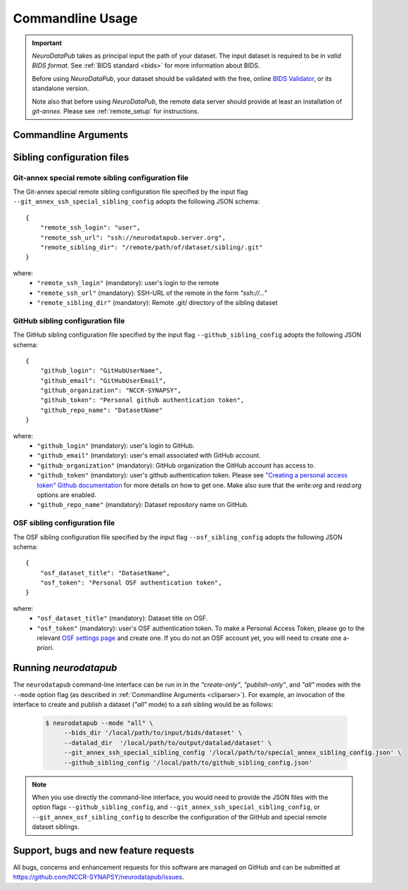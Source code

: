 .. _cmdusage:

***********************
Commandline Usage
***********************

.. important::
    `NeuroDataPub` takes as principal input the path of your dataset. The input dataset is required to be in *valid BIDS format*. See :ref:`BIDS standard <bids>` for more information about BIDS.

    Before using `NeuroDataPub`, your dataset should be validated with the free, online `BIDS Validator <http://bids-standard.github.io/bids-validator/>`_,
    or its standalone version.

    Note also that before using `NeuroDataPub`, the remote data server should provide at least an installation of `git-annex`. Please see :ref:`remote_setup` for instructions.

.. _cliparser:

Commandline Arguments
=============================

.. argparse::
        :ref: neurodatapub.parser.get_parser
        :prog: neurodatapub


.. _siblingconfig:

Sibling configuration files
=============================


.. _gitannexconfig:

Git-annex special remote sibling configuration file
----------------------------------------------------

The Git-annex special remote sibling configuration file specified by the input flag ``--git_annex_ssh_special_sibling_config`` adopts the following JSON schema::

    {
        "remote_ssh_login": "user",
        "remote_ssh_url": "ssh://neurodatapub.server.org",
        "remote_sibling_dir": "/remote/path/of/dataset/sibling/.git"
    }

where:
    * ``"remote_ssh_login"`` (mandatory): user's login to the remote

    * ``"remote_ssh_url"`` (mandatory): SSH-URL of the remote in the form `"ssh://..."`

    * ``"remote_sibling_dir"`` (mandatory): Remote .git/ directory of the sibling dataset


.. _githubconfig:

GitHub sibling configuration file
----------------------------------------------------

The GitHub sibling configuration file specified by the input flag ``--github_sibling_config`` adopts the following JSON schema::

    {
        "github_login": "GitHubUserName",
        "github_email": "GitHubUserEmail",
        "github_organization": "NCCR-SYNAPSY",
        "github_token": "Personal github authentication token",
        "github_repo_name": "DatasetName"
    }

where:
    * ``"github_login"`` (mandatory): user's login to GitHub.

    * ``"github_email"`` (mandatory): user's email associated with GitHub account.

    * ``"github_organization"`` (mandatory): GitHub organization the GitHub account has access to.

    * ``"github_token"`` (mandatory): user's github authentication token. Please see `"Creating a personal access token" Github documentation <https://docs.github.com/en/github/authenticating-to-github/keeping-your-account-and-data-secure/creating-a-personal-access-token>`_ for more details on how to get one. Make also sure that the `write:org` and `read:org` options are enabled.

    * ``"github_repo_name"`` (mandatory): Dataset repository name on GitHub.


.. _osfconfig:

OSF sibling configuration file
----------------------------------------------------

The OSF sibling configuration file specified by the input flag ``--osf_sibling_config`` adopts the following JSON schema::

    {
        "osf_dataset_title": "DatasetName",
        "osf_token": "Personal OSF authentication token",
    }

where:
    * ``"osf_dataset_title"`` (mandatory): Dataset title on OSF.

    * ``"osf_token"`` (mandatory): user's OSF authentication token. To make a Personal Access Token, please go to the relevant `OSF settings page <https://osf.io/settings/tokens/>`_ and create one. If you do not an OSF account yet, you will need to create one a-priori.


.. _cliusage:

Running `neurodatapub`
=======================

The ``neurodatapub`` command-line interface can be run in
in the `"create-only"`, `"publish-only"`, and `"all"` modes with the ``--mode``
option flag (as described in :ref:`Commandline Arguments <cliparser>`).
For example, an invocation of the interface to create and publish a dataset
(`"all"` mode) to a `ssh` sibling would be as follows:

    .. code-block:: console

       $ neurodatapub --mode "all" \
            --bids_dir '/local/path/to/input/bids/dataset' \
            --datalad_dir  '/local/path/to/output/datalad/dataset' \
            --git_annex_ssh_special_sibling_config '/local/path/to/special_annex_sibling_config.json' \
            --github_sibling_config '/local/path/to/github_sibling_config.json'

.. note:: When you use directly the command-line interface, you would need to provide the JSON files with the option flags ``--github_sibling_config``, and ``--git_annex_ssh_special_sibling_config``, or ``--git_annex_osf_sibling_config`` to describe the configuration of the GitHub and special remote dataset siblings.


Support, bugs and new feature requests
=======================================

All bugs, concerns and enhancement requests for this software are managed on GitHub and can be submitted at `https://github.com/NCCR-SYNAPSY/neurodatapub/issues <https://github.com/NCCR-SYNAPSY/neurodatapub/issues>`_.
